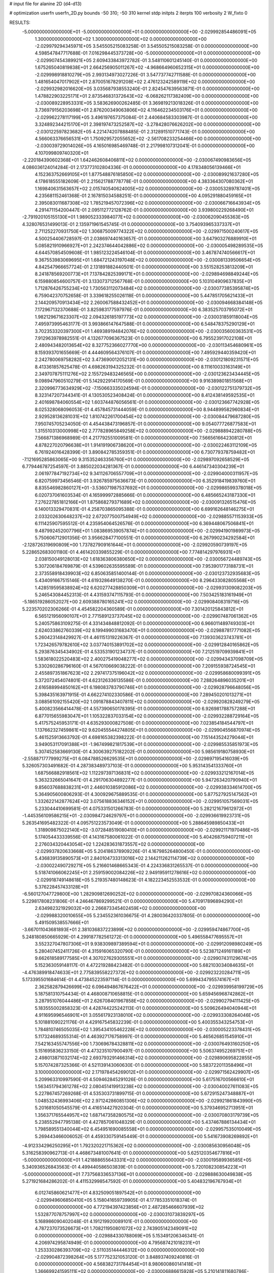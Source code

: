 # input file for alanine 2D (d4-d13)

# optimization
userfn       userfn_2D.py
bounds       -50 310; -50 310
kernel       stdp
initpts      2
iterpts      100
verbosity    2
W_fixto      0


RESULTS:
 -5.000000000000000E+01 -5.000000000000000E+01  0.000000000000000E+00      -2.029992854486091E+05
  1.300000000000000E+02  1.300000000000000E+02  0.000000000000000E+00      -2.029979294345971E+05       3.545505215083258E-01  3.545505215083258E-01       0.000000000000000E+00  4.598547847717688E-01
  7.016298445373728E+00 -5.000000000000000E+01  0.000000000000000E+00      -2.029907454389921E+05       2.609433843972782E-01  3.548110601245140E-01       0.000000000000000E+00  1.675265040819838E+01
  2.664256905011267E+02 -4.968664960652315E+01  0.000000000000000E+00      -2.029998918810279E+05       2.993134973027226E-01  3.547737742711588E-01       0.000000000000000E+00  1.481654047017902E+01
  2.870051678291208E+02  2.476123242589119E+02  0.000000000000000E+00      -2.029932982016620E+05       3.035687938553240E-01  2.824547639563871E-01       0.000000000000000E+00  1.478822903225171E+01
  2.873546831372643E+02 -6.068262117382409E+00  0.000000000000000E+00      -2.030089228953331E+05       3.583626900262485E-01  3.369819213018326E-01       0.000000000000000E+00  3.736979156203698E+01
  2.876200349063806E+02  4.116462234503176E+01  0.000000000000000E+00      -2.029962278117199E+05       3.496197657375084E-01  2.440684583303987E-01       0.000000000000000E+00  3.324892344215170E+01
  2.398197473252587E+02 -3.278428076626202E+00  0.000000000000000E+00      -2.030122597823682E+05       4.221474207888485E-01  2.312891510771743E-01       0.000000000000000E+00  4.566063376656531E+01
  1.750929572055652E+02 -2.561708233254466E+00  0.000000000000000E+00      -2.030039729014026E+05       4.165016985469748E-01  2.217998107312041E-01       0.000000000000000E+00  4.107099809740320E+01
 -2.220184390602368E+01  1.642462608406811E+02  0.000000000000000E+00      -2.030067490983656E+05       4.086036124014284E-01  2.173773102804336E-01       0.000000000000000E+00  4.178348056139466E+01
  4.152363752669105E+01  1.877548876185850E+02  0.000000000000000E+00      -2.030089921637280E+05       4.178618555182609E-01  2.215621788778778E-01       0.000000000000000E+00  4.383364307080362E+01
  1.169840631563657E+02  2.015740540624005E+02  0.000000000000000E+00      -2.030053289787401E+05       4.235681152461368E-01  2.167815034588251E-01       0.000000000000000E+00  4.095291880459165E+01
  2.395083011687308E+02  1.785219457072396E+02  0.000000000000000E+00      -2.030066716643934E+05       4.291471154200447E-01  2.095112772128762E-01       0.000000000000000E+00  3.939800229268490E+01
 -2.791920105155130E+01  1.989052333984077E+02  0.000000000000000E+00      -2.030062090455363E+05       4.328076531499013E-01  2.135971961545745E-01       0.000000000000000E+00  3.754093965337337E+01
  2.711252270931750E+02  1.306875009774322E+02  0.000000000000000E+00      -2.029971500240617E+05       4.500254406728597E-01  2.038697440163657E-01       0.000000000000000E+00  3.647903276889910E+01
  5.085821910966927E+01  2.242374644042886E+02  0.000000000000000E+00      -2.030005498289535E+05       4.644570854509608E-01  1.985123224546104E-01       0.000000000000000E+00  3.467874740566617E+01
  9.367553983069695E+01  1.684721243197048E+02  0.000000000000000E+00      -2.030081339506654E+05       4.842547966657724E-01  2.131891882440501E-01       0.000000000000000E+00  3.551528253813209E+01
  8.241878569200773E+01  7.137842825399171E+01  0.000000000000000E+00      -2.029894698849244E+05       6.159880854600757E-01  3.133073712567768E-01       0.000000000000000E+00  5.103104909637835E+01
  1.712876426755234E+02  1.730563112073484E+02  0.000000000000000E+00      -2.030077385395874E+05       6.759042370752658E-01  3.339618255026118E-01       0.000000000000000E+00  5.447851705621433E+01
  2.144209570913434E+02  2.260067588432452E+01  0.000000000000000E+00      -2.030094668384148E+05       7.172967132370688E-01  3.825983177597976E-01       0.000000000000000E+00  6.383525703795072E+01
  1.982129671623307E+02  2.094326185197773E+02  0.000000000000000E+00      -2.030031859118004E+05       7.495973995463177E-01  3.993866147647588E-01       0.000000000000000E+00  6.548478375290129E+01
  3.702353320397300E+01  1.469389194842076E+02  0.000000000000000E+00      -2.030035600363531E+05       7.912963978982551E-01  4.132677096367523E-01       0.000000000000000E+00  6.795523917022108E+01
  2.480943482013654E+02  8.327752366027770E+00  0.000000000000000E+00      -2.030113454680961E+05       8.159393701655669E-01  4.444609564376107E-01       0.000000000000000E+00  7.495929440359420E+01
  2.242780069758282E+02  3.473690012052131E+00  0.000000000000000E+00      -2.030121809231571E+05       8.413361857625478E-01  4.698263194325232E-01       0.000000000000000E+00  8.111610033163149E+01
  2.349707875111276E+02  2.155729483246565E+00  0.000000000000000E+00      -2.030123623434445E+05       9.098947960510279E-01  5.142922914170569E-01       0.000000000000000E+00  9.916389801851568E+01
  2.320996773634929E+02 -7.150663335024594E-01  0.000000000000000E+00      -2.030122751379732E+05       8.323147207344341E-01  4.130530523408424E-01       0.000000000000000E+00  8.412438149592535E+01
  2.401698784060554E+02  1.603744876056561E-01  0.000000000000000E+00      -2.030123667742928E+05       8.025328068096053E-01  4.457845731444059E-01       0.000000000000000E+00  8.944899582960834E+01
  2.929528136281031E+02  1.810742261700454E+02  0.000000000000000E+00      -2.030084479687280E+05       7.950745705234050E-01  4.454438473196857E-01       0.000000000000000E+00  9.054077726877583E+01
  1.315510313000998E+02  2.777828965849258E+02  0.000000000000000E+00      -2.029888942280788E+05       7.566871386968989E-01  4.217792551009581E-01       0.000000000000000E+00  7.566561664230812E+01
  4.878227020796638E+01  1.914191906738620E+01  0.000000000000000E+00      -2.030022463112109E+05       6.761924016428399E-01  3.890842785359351E-01       0.000000000000000E+00  6.730779378759482E+01
 -7.121695285863065E+00  9.315352463356760E+01  0.000000000000000E+00      -2.029897092658529E+05       6.779446787254597E-01  3.885022034281367E-01       0.000000000000000E+00  6.446147340304239E+01
  2.061977847192734E+02  9.341126706557709E+01  0.000000000000000E+00      -2.029904000311957E+05       6.820759973456546E-01  3.926785975636673E-01       0.000000000000000E+00  6.352918419839760E+01
  8.835546982860127E+01 -3.536071987537692E+01  0.000000000000000E+00      -2.029986599378018E+05       6.020737061603534E-01  4.165999972885666E-01       0.000000000000000E+00  6.485665243187330E+01
  7.276227851812166E+01  1.875868279371689E+02  0.000000000000000E+00      -2.030091326515476E+05       6.140013329470831E-01  4.258703865095388E-01       0.000000000000000E+00  6.699162648146275E+01
  2.033202630648237E+02  2.672077500754949E+02  0.000000000000000E+00      -2.029885571153933E+05       6.111425907595512E-01  4.235954064526576E-01       0.000000000000000E+00  6.369448067506841E+01
  9.487992452007796E+01  1.083869539057874E+01  0.000000000000000E+00      -2.029941901989973E+05       5.750606712901356E-01  3.956628477100551E-01       0.000000000000000E+00  6.267990234292584E+01
 -2.128726319690809E+00  1.737827909161644E+01  0.000000000000000E+00      -2.029920590739197E+05       5.228652683001180E-01  4.461420339855229E-01       0.000000000000000E+00  7.774814297976931E+01
  2.038150049128013E+02  1.618363806380650E+02  0.000000000000000E+00      -2.030056724489743E+05       5.307206184769879E-01  4.539602635595589E-01       0.000000000000000E+00  7.953901773188731E+01
  2.373558918439903E+02  6.850635851400144E-01  0.000000000000000E+00      -2.030123732935683E+05       5.434091667515146E-01  4.619328649138270E-01       0.000000000000000E+00  8.296433082805568E+01
  1.428519595838924E+02  6.620277428850309E+01  0.000000000000000E+00      -2.029931309082203E+05       5.246543084452313E-01  4.431593747115793E-01       0.000000000000000E+00  7.503425183161949E+01
 -5.186519286052027E+00  2.609388780165241E+02  0.000000000000000E+00      -2.029908408319716E+05       5.223570202306266E-01  4.454582204360589E-01       0.000000000000000E+00  7.301420125843812E+01
  6.565121956090107E+01  2.771589123737045E+02  0.000000000000000E+00      -2.029907487061362E+05       5.240575863109275E-01  4.331434848812092E-01       0.000000000000000E+00  6.966011489749303E+01
  2.624033862760339E+02  8.199499031683470E+01  0.000000000000000E+00      -2.029887817771082E+05       5.260423148429927E-01  4.461151319226367E-01       0.000000000000000E+00  7.139303623743781E+01
  1.723426579782610E+02  3.037740153891702E+02  0.000000000000000E+00      -2.029912840165862E+05       5.293876345434902E-01  4.533531901234737E-01       0.000000000000000E+00  7.212519709939841E+01
  1.583618022520483E+02  2.400275419048277E+02  0.000000000000000E+00      -2.029943437098709E+05       5.330260286796160E-01  4.567010669038222E-01       0.000000000000000E+00  7.209155938724545E+01
  2.455897351867623E+02  2.297417375196042E+02  0.000000000000000E+00      -2.029958680099391E+05       5.372072454074801E-01  4.623126336135586E-01       0.000000000000000E+00  7.288264896035201E+01
  2.616588994850162E+01  6.198083783790746E+01  0.000000000000000E+00      -2.029928796648056E+05       5.398435163971915E-01  4.662274102330586E-01       0.000000000000000E+00  7.289450201013271E+01
  3.088561092155420E+02  1.091878843407811E+02  0.000000000000000E+00      -2.029920828249279E+05       5.400823566414478E-01  4.557390650178395E-01       0.000000000000000E+00  6.926981788757288E+01
  6.877015655983047E+01  1.105322837033154E+02  0.000000000000000E+00      -2.029932288729164E+05       5.417575245953171E-01  4.635293000827508E-01       0.000000000000000E+00  7.023854184544797E+01
  1.137662327459861E+02  9.620455544274805E+01  0.000000000000000E+00      -2.029904556870974E+05       5.461525913663792E-01  4.698165382398222E-01       0.000000000000000E+00  7.151443524279044E+01
  3.949053117091388E+01 -1.967499821817539E+01  0.000000000000000E+00      -2.029985535851973E+05       5.307452583669130E-01  4.300639275182202E-01       0.000000000000000E+00  5.985619180758930E+01
 -2.558871777999275E+01  6.084788526629535E+01  0.000000000000000E+00      -2.029897195416039E+05       5.326057303491682E-01  4.287383489737103E-01       0.000000000000000E+00  5.953143541333760E+01
  1.687566882918561E+02  1.112297397136831E+02  0.000000000000000E+00      -2.029933212167014E+05       5.363232665041647E-01  4.291706304892277E-01       0.000000000000000E+00  5.947263420790940E+01
  9.856037688838231E+01  2.446010385912086E+02  0.000000000000000E+00      -2.029938334614700E+05       5.364905600806293E-01  4.300929675889535E-01       0.000000000000000E+00  5.877527925147562E+01
  1.332622142877624E+02  3.075618836346152E+01  0.000000000000000E+00      -2.029951057569031E+05       5.233044410699581E-01  4.075331501266783E-01       0.000000000000000E+00  5.282121679612972E+01
 -1.445356109586215E+01 -2.030984724629797E+01  0.000000000000000E+00      -2.029936619923731E+05       5.263541695482322E-01  4.095751223573049E-01       0.000000000000000E+00  5.288645989850433E+01
  1.318909875022140E+02 -3.072848519080410E+01  0.000000000000000E+00      -2.029921171970486E+05       5.174054433339556E-01  4.143167580061022E-01       0.000000000000000E+00  5.404268759407211E+01
  2.276034320443054E+02  1.224283631873557E+02  0.000000000000000E+00      -2.029937820633668E+05       5.204186378909226E-01  4.167985264800450E-01       0.000000000000000E+00  5.436839135890573E+01
  2.840104733313016E+02  2.144211262114739E+02  0.000000000000000E+00      -2.030022490729271E+05       5.216601468665343E-01  4.224336831265537E-01       0.000000000000000E+00  5.518741066062245E+01
  2.259159002084226E+02  2.949195911278616E+02  0.000000000000000E+00      -2.029918749148618E+05       5.219357480148623E-01  4.182223452553532E-01       0.000000000000000E+00  5.376228457433128E+01
 -6.560127047729800E+00  1.282909812690252E+02  0.000000000000000E+00      -2.029970824360066E+05       5.229817808231806E-01  4.246467869299521E-01       0.000000000000000E+00  5.470917896894290E+01
  2.634982321929032E+00  2.266873345402459E+02  0.000000000000000E+00      -2.029988320010655E+05       5.234552361036675E-01  4.280036420337805E-01       0.000000000000000E+00  5.491509538557666E+01
 -3.667011043681893E+01  2.381036837223899E+02  0.000000000000000E+00      -2.029959474867700E+05       5.248180850665929E-01  4.299187782561272E-01       0.000000000000000E+00  5.496558477695557E+01
  3.552327047807306E+01  9.938309897389594E+01  0.000000000000000E+00      -2.029912098980249E+05       5.280407452411726E-01  4.315916065320790E-01       0.000000000000000E+00  5.523871249161189E+01
  9.662618589177585E+01  4.307027629305551E+01  0.000000000000000E+00      -2.029907431129674E+05       5.152363059148117E-01  4.472219288423482E-01       0.000000000000000E+00  5.682103034084635E+01
 -4.476389918474633E+01  2.775839558227372E+02  0.000000000000000E+00      -2.029923220284711E+05       5.173395501684614E-01  4.473845223597114E-01       0.000000000000000E+00  5.699434795574167E+01
  2.362582879426699E+02  6.096494867676422E+01  0.000000000000000E+00      -2.029939958199729E+05       5.187581310754434E-01  4.468008710658815E-01       0.000000000000000E+00  5.659456968742862E+01
  3.287951076044486E+01  2.626708401967858E+02  0.000000000000000E+00      -2.029902794111425E+05       5.183555002858323E-01  4.428744225242113E-01       0.000000000000000E+00  5.509626494040944E+01
  4.911695996546901E+01  3.055617923138010E+02  0.000000000000000E+00      -2.029933308264046E+05       5.101881090221176E-01  4.429167545832239E-01       0.000000000000000E+00  5.400355343254753E+01
  1.784810746505035E+02  1.395434105462228E+02  0.000000000000000E+00      -2.030005223378431E+05       5.117324689355314E-01  4.463927176758997E-01       0.000000000000000E+00  5.465626851545910E+01
  7.542163455747556E+00  1.730696784328811E+02  0.000000000000000E+00      -2.030076493160250E+05       5.151695836233150E-01  4.473235107900497E-01       0.000000000000000E+00  5.506374952269751E+01
  2.498013871032174E+02  2.693793291466314E+02  0.000000000000000E+00      -2.029890695822855E+05       5.157074287325366E-01  4.521139143060630E-01       0.000000000000000E+00  5.583722011358496E+01
  3.100000000000000E+02  2.171978454269012E+01  0.000000000000000E+00      -2.029971562429907E+05       5.209963310997590E-01  4.509462845291026E-01       0.000000000000000E+00  5.617516700566610E+01
  1.563451794361278E+02  2.080451419913238E+02  0.000000000000000E+00      -2.030040027611083E+05       5.227867457269268E-01  4.535303731899715E-01       0.000000000000000E+00  5.672915247348887E+01
  1.048532436993406E+02  2.971242860851306E+02  0.000000000000000E+00      -2.029921861843990E+05       5.201681050545579E-01  4.416514427920304E-01       0.000000000000000E+00  5.379346952713951E+01
  1.356371765544957E+02  1.687147358280575E+02  0.000000000000000E+00      -2.030070803179739E+05       5.238552947795138E-01  4.427857061048329E-01       0.000000000000000E+00  5.437467886134434E+01
  1.798589551340044E+02  6.454951690085558E+01  0.000000000000000E+00      -2.029957535010049E+05       5.269443466006052E-01  4.459330759145449E-01       0.000000000000000E+00  5.541673908269892E+01
 -4.912334296250295E+01  1.792320221715362E+02  0.000000000000000E+00      -2.030085630956048E+05       5.316258390962713E-01  4.468673481007641E-01       0.000000000000000E+00  5.625120354677816E+01
 -5.000000000000000E+01  1.421888655643331E+02  0.000000000000000E+00      -2.030019589936585E+05       5.340936526843563E-01  4.499440586503839E-01       0.000000000000000E+00  5.720108230854223E+01
 -5.000000000000000E+01  7.737568336537136E+01  0.000000000000000E+00      -2.029888630049838E+05       5.271921684286202E-01  4.411532998547592E-01       0.000000000000000E+00  5.404832196767934E+01
  6.012745860621477E+01  4.832509051897542E+01  0.000000000000000E+00      -2.029949606850410E+05       5.158041659739905E-01  4.177853351018374E-01       0.000000000000000E+00  4.772194397423856E+01
  2.487285466607939E+02  1.532877078757997E+02  0.000000000000000E+00      -2.030031073839297E+05       5.168986090402048E-01  4.191219920089101E-01       0.000000000000000E+00  4.787237073526673E+01
  1.708211950801072E+02  2.743905142349091E+02  0.000000000000000E+00      -2.029884330788069E+05       5.153491206346341E-01  4.206974295874949E-01       0.000000000000000E+00  4.795687421018231E+01
  1.253330286393709E+02 -2.511035144446312E+00  0.000000000000000E+00      -2.029904872398264E+05       5.177752321053120E-01  3.848937409240816E-01       0.000000000000000E+00  4.568382731784454E+01
  8.980600860141418E+01  1.366699241595111E+02  0.000000000000000E+00      -2.030006886615928E+05       5.210141811680786E-01  3.855738774357599E-01       0.000000000000000E+00  4.613543602724764E+01
  1.588246063612031E+01  2.850247292989506E+02  0.000000000000000E+00      -2.029889909769991E+05       5.195877120988550E-01  3.889150744380402E-01       0.000000000000000E+00  4.630505708729708E+01
  1.271976054917366E+02  2.284855643865783E+02  0.000000000000000E+00      -2.029978672913594E+05       5.205077298237044E-01  3.913139523437401E-01       0.000000000000000E+00  4.673391595281000E+01
  1.968931979477042E+02 -3.733734797676248E+01  0.000000000000000E+00      -2.029981737059796E+05       5.151335735623495E-01  3.993134259721366E-01       0.000000000000000E+00  4.766562966507392E+01
  1.534749795732202E+01 -3.631407507850553E+00  0.000000000000000E+00      -2.029936411232289E+05       5.126532775447392E-01  3.975986789468275E-01       0.000000000000000E+00  4.810495085974294E+01
  2.040115767783181E+02  2.374897447903813E+02  0.000000000000000E+00      -2.029942134030446E+05       5.136883135361158E-01  3.995296596604063E-01       0.000000000000000E+00  4.854472705078075E+01
  1.670792482855989E+02  3.482529728449195E+01  0.000000000000000E+00      -2.030028518362025E+05       5.133947134472557E-01  3.897244744002627E-01       0.000000000000000E+00  4.620230760647817E+01
  2.830790209385366E+02  2.829790063406012E+02  0.000000000000000E+00      -2.029928310170496E+05       5.151741913733394E-01  3.902473693032175E-01       0.000000000000000E+00  4.647814138080658E+01
  2.428970548826805E+02  1.001334715883498E+02  0.000000000000000E+00      -2.029889866344283E+05       5.153263424079489E-01  3.928275334895747E-01       0.000000000000000E+00  4.689140856435569E+01
  8.841171800842454E+01  2.182467418040562E+02  0.000000000000000E+00      -2.030017354566516E+05       5.169047398848462E-01  3.947377536001284E-01       0.000000000000000E+00  4.741585769265554E+01
  6.163465212947438E+01  1.606570918232828E+02  0.000000000000000E+00      -2.030076517407046E+05       5.190658671966998E-01  3.944545267641110E-01       0.000000000000000E+00  4.748100515070734E+01
  6.767805948030087E+01 -5.904658771831314E+00  0.000000000000000E+00      -2.030034258090185E+05       5.107656277985184E-01  4.038676748869973E-01       0.000000000000000E+00  4.823770152083641E+01
  1.518570500835056E+02  8.965056327624191E+01  0.000000000000000E+00      -2.029913793819156E+05       5.126962366490602E-01  4.047979033416018E-01       0.000000000000000E+00  4.863145651032396E+01
 -1.988554117910129E+01  2.958815747080776E+02  0.000000000000000E+00      -2.029927637992158E+05       5.146368276581302E-01  4.056481911691475E-01       0.000000000000000E+00  4.894492582790162E+01
  4.752240169120528E+01  1.259808630168858E+02  0.000000000000000E+00      -2.029973960503171E+05       5.134201727482328E-01  4.020347350652664E-01       0.000000000000000E+00  4.770036733884069E+01
  1.713740760286892E+01  3.798101578602719E+01  0.000000000000000E+00      -2.029964544364101E+05       4.982206729338751E-01  3.864547010217860E-01       0.000000000000000E+00  4.353251881125458E+01
  6.605297536502717E+01  2.462264848948697E+02  0.000000000000000E+00      -2.029940630845514E+05       5.002608600821599E-01  3.873439323144002E-01       0.000000000000000E+00  4.387571886351944E+01
  2.551437634642631E+02  2.027758490967219E+02  0.000000000000000E+00      -2.030041046129435E+05       5.013849968649809E-01  3.888080083276557E-01       0.000000000000000E+00  4.422372002890961E+01
